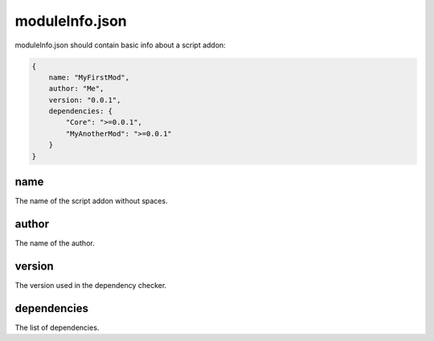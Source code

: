 moduleInfo.json
===============

moduleInfo.json should contain basic info about a script addon:

.. code-block:: json

    {
        name: "MyFirstMod",
        author: "Me",
        version: "0.0.1",
        dependencies: {
            "Core": ">=0.0.1",
            "MyAnotherMod": ">=0.0.1"
        }
    }

name
----

The name of the script addon without spaces.

author
------

The name of the author.

version
-------

The version used in the dependency checker.

dependencies
------------

The list of dependencies.
